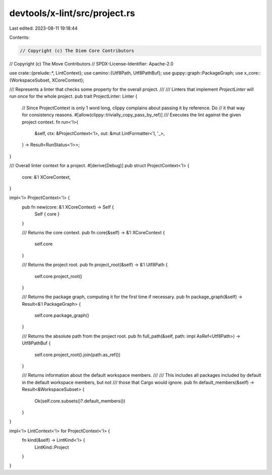 devtools/x-lint/src/project.rs
==============================

Last edited: 2023-08-11 19:18:44

Contents:

.. code-block:: rs

    // Copyright (c) The Diem Core Contributors
// Copyright (c) The Move Contributors
// SPDX-License-Identifier: Apache-2.0

use crate::{prelude::*, LintContext};
use camino::{Utf8Path, Utf8PathBuf};
use guppy::graph::PackageGraph;
use x_core::{WorkspaceSubset, XCoreContext};

/// Represents a linter that checks some property for the overall project.
///
/// Linters that implement `ProjectLinter` will run once for the whole project.
pub trait ProjectLinter: Linter {
    // Since ProjectContext is only 1 word long, clippy complains about passing it by reference. Do
    // it that way for consistency reasons.
    #[allow(clippy::trivially_copy_pass_by_ref)]
    /// Executes the lint against the given project context.
    fn run<'l>(
        &self,
        ctx: &ProjectContext<'l>,
        out: &mut LintFormatter<'l, '_>,
    ) -> Result<RunStatus<'l>>;
}

/// Overall linter context for a project.
#[derive(Debug)]
pub struct ProjectContext<'l> {
    core: &'l XCoreContext,
}

impl<'l> ProjectContext<'l> {
    pub fn new(core: &'l XCoreContext) -> Self {
        Self { core }
    }

    /// Returns the core context.
    pub fn core(&self) -> &'l XCoreContext {
        self.core
    }

    /// Returns the project root.
    pub fn project_root(&self) -> &'l Utf8Path {
        self.core.project_root()
    }

    /// Returns the package graph, computing it for the first time if necessary.
    pub fn package_graph(&self) -> Result<&'l PackageGraph> {
        self.core.package_graph()
    }

    /// Returns the absolute path from the project root.
    pub fn full_path(&self, path: impl AsRef<Utf8Path>) -> Utf8PathBuf {
        self.core.project_root().join(path.as_ref())
    }

    /// Returns information about the default workspace members.
    ///
    /// This includes all packages included by default in the default workspace members, but not
    /// those that Cargo would ignore.
    pub fn default_members(&self) -> Result<&WorkspaceSubset> {
        Ok(self.core.subsets()?.default_members())
    }
}

impl<'l> LintContext<'l> for ProjectContext<'l> {
    fn kind(&self) -> LintKind<'l> {
        LintKind::Project
    }
}


